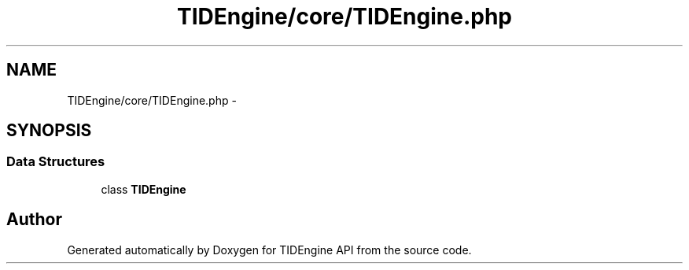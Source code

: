 .TH "TIDEngine/core/TIDEngine.php" 3 "Sat Apr 30 2011" "Version 1.0" "TIDEngine API" \" -*- nroff -*-
.ad l
.nh
.SH NAME
TIDEngine/core/TIDEngine.php \- 
.SH SYNOPSIS
.br
.PP
.SS "Data Structures"

.in +1c
.ti -1c
.RI "class \fBTIDEngine\fP"
.br
.in -1c
.SH "Author"
.PP 
Generated automatically by Doxygen for TIDEngine API from the source code.
